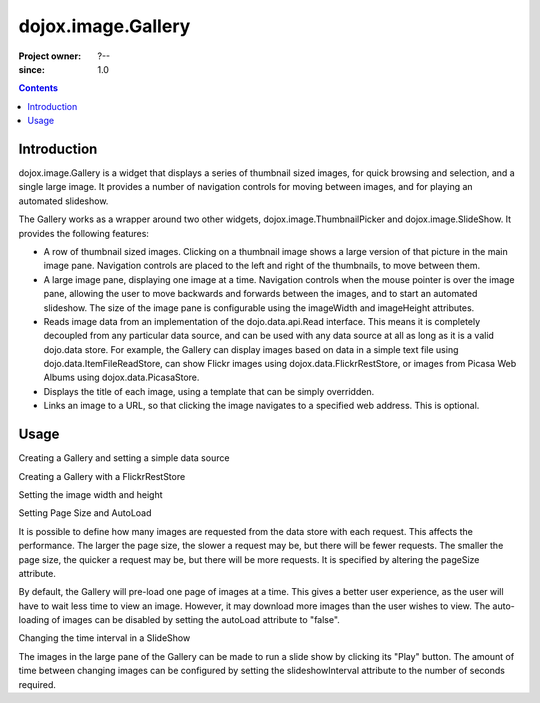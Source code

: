 .. _dojox/image/Gallery:

===================
dojox.image.Gallery
===================

:Project owner: ?--
:since: 1.0

.. contents ::
   :depth: 2


Introduction
============

dojox.image.Gallery is a widget that displays a series of thumbnail sized images, for quick browsing and selection, and a single large image. It provides a number of navigation controls for moving between images, and for playing an automated slideshow.

The Gallery works as a wrapper around two other widgets, dojox.image.ThumbnailPicker and dojox.image.SlideShow. It provides the following features:

* A row of thumbnail sized images. Clicking on a thumbnail image shows a large version of that picture in the main image pane. Navigation controls are placed to the left and right of the thumbnails, to move between them.
* A large image pane, displaying one image at a time. Navigation controls when the mouse pointer is over the image pane, allowing the user to move backwards and forwards between the images, and to start an automated slideshow. The size of the image pane is configurable using the imageWidth and imageHeight attributes.
* Reads image data from an implementation of the dojo.data.api.Read interface. This means it is completely decoupled from any particular data source, and can be used with any data source at all as long as it is a valid dojo.data store. For example, the Gallery can display images based on data in a simple text file using dojo.data.ItemFileReadStore, can show Flickr images using dojox.data.FlickrRestStore, or images from Picasa Web Albums using dojox.data.PicasaStore.
* Displays the title of each image, using a template that can be simply overridden.
* Links an image to a URL, so that clicking the image navigates to a specified web address. This is optional.


Usage
=====

Creating a Gallery and setting a simple data source

.. js ::
 
  // Define the attribute names used to access the items in the data store
  var itemNameMap = {imageThumbAttr: "thumb", imageLargeAttr: "large"};

  // Define the request, with no query, and a count of 20, so 20 items will be
  // requested with each request
  var request = {query: {}, count: 20};
  dijit.byId('gallery1').setDataStore(imageItemStore, request, itemNameMap);

.. html ::

  <div id="gallery1" data-dojo-type="dojox.image.Gallery"></div>
  <div data-dojo-id="imageItemStore" data-dojo-type="dojo.data.ItemFileReadStore" data-dojo-props="url:'images.json'"></div>


Creating a Gallery with a FlickrRestStore

.. js ::
 
  <script type="text/javascript">
  // Declare a FlickrRestStore data store.  This is used to access images from the
  // Flickr (www.flickr.com) photo sharing website.
  var flickrRestStore = new dojox.data.FlickrRestStore();

  // Define the request, with a count of 20, so 20 items will be requested with
  // each request. The query specifies information used to access Flickr,
  // including a user ID (optional) and API key (required).
  // You can also specify a sort order, tags to search for, and the matching
  // mode for the tags, which can be "any" or "all", which equate to boolean "or"
  // and a boolean "and" respectively
  var request = {
        query: {
            userid: "44153025@N00", // The Flickr user id to use
            apikey: "8c6803164dbc395fb7131c9d54843627", // An API key is required.
            sort: [{
                    descending: true // Use descending sort order, ascending is default.
                }
		    ],
            tags: ["superhorse", "redbones", "beachvolleyball", "dublin", "croatia"],
		    tag_mode: "any" // Match any of the tags
         },
         count: 20
  };
  
  dijit.byId('gallery1').setDataStore(flickrRestStore, request, itemNameMap);
  </script>
  <div id="gallery1" data-dojo-type="dojox.image.Gallery"></div>


Setting the image width and height

.. js ::
 
  <div id="gallery1" data-dojo-type="dojox.image.Gallery" data-dojo-props="imageHeight:400, imageWidth:600"></div


Setting Page Size and AutoLoad

It is possible to define how many images are requested from the data store with each request.
This affects the performance. The larger the page size, the slower a request may be, but
there will be fewer requests. The smaller the page size, the quicker a request may be, but
there will be more requests. It is specified by altering the pageSize attribute.

By default, the Gallery will pre-load one page of images at a time. This gives a better user
experience, as the user will have to wait less time to view an image. However, it may
download more images than the user wishes to view. The auto-loading of images can be disabled
by setting the autoLoad attribute to "false".



.. js ::
 
  <div id="gallery1" data-dojo-type="dojox.image.Gallery" data-dojo-props="pageSize:50, autoLoad:false" ></div>

Changing the time interval in a SlideShow

The images in the large pane of the Gallery can be made to run a slide show by clicking
its "Play" button. The amount of time between changing images can be configured by setting
the slideshowInterval attribute to the number of seconds required.


.. js ::
 
  <div id="gallery1" data-dojo-type="dojox.image.Gallery" data-dojo-props="slideshowInterval:5"></div>

